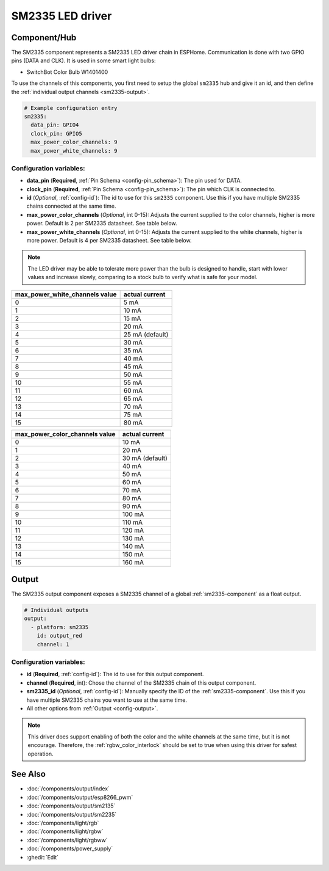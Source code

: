 SM2335 LED driver
==================

.. seo::
    :description: Instructions for setting up SM2335 LED drivers in ESPHome.
    :keywords: SM2335, SwitchBot Color Bulb W1401400

.. _sm2335-component:

Component/Hub
-------------

The SM2335 component represents a SM2335 LED driver chain in
ESPHome. Communication is done with two GPIO pins (DATA and CLK).
It is used in some smart light bulbs:

- SwitchBot Color Bulb W1401400

To use the channels of this components, you first need to setup the
global ``sm2335`` hub and give it an id, and then define the
:ref:`individual output channels <sm2335-output>`.

.. code-block:: yaml

    # Example configuration entry
    sm2335:
      data_pin: GPIO4
      clock_pin: GPIO5
      max_power_color_channels: 9
      max_power_white_channels: 9

Configuration variables:
************************

-  **data_pin** (**Required**, :ref:`Pin Schema <config-pin_schema>`): The pin used for DATA.
-  **clock_pin** (**Required**, :ref:`Pin Schema <config-pin_schema>`): The pin which CLK is
   connected to.
-  **id** (*Optional*, :ref:`config-id`): The id to use for
   this ``sm2335`` component. Use this if you have multiple SM2335 chains
   connected at the same time.
-  **max_power_color_channels** (*Optional*, int 0-15): Adjusts the current supplied to the
   color channels, higher is more power.  Default is 2 per SM2335 datasheet. See table below.
-  **max_power_white_channels** (*Optional*, int 0-15): Adjusts the current supplied to the
   white channels, higher is more power.  Default is 4 per SM2335 datasheet. See table below.

.. note::

    The LED driver may be able to tolerate more power than
    the bulb is designed to handle, start with lower values
    and increase slowly, comparing to a stock bulb to verify
    what is safe for your model.

+---------------------------------+-----------------+
| max_power_white_channels value  | actual current  |
+=================================+=================+
| 0                               | 5 mA            |
+---------------------------------+-----------------+
| 1                               | 10 mA           |
+---------------------------------+-----------------+
| 2                               | 15 mA           |
+---------------------------------+-----------------+
| 3                               | 20 mA           |
+---------------------------------+-----------------+
| 4                               | 25 mA (default) |
+---------------------------------+-----------------+
| 5                               | 30 mA           |
+---------------------------------+-----------------+
| 6                               | 35 mA           |
+---------------------------------+-----------------+
| 7                               | 40 mA           |
+---------------------------------+-----------------+
| 8                               | 45 mA           |
+---------------------------------+-----------------+
| 9                               | 50 mA           |
+---------------------------------+-----------------+
| 10                              | 55 mA           |
+---------------------------------+-----------------+
| 11                              | 60 mA           |
+---------------------------------+-----------------+
| 12                              | 65 mA           |
+---------------------------------+-----------------+
| 13                              | 70 mA           |
+---------------------------------+-----------------+
| 14                              | 75 mA           |
+---------------------------------+-----------------+
| 15                              | 80 mA           |
+---------------------------------+-----------------+

+---------------------------------+-----------------+
| max_power_color_channels value  | actual current  |
+=================================+=================+
| 0                               | 10 mA           |
+---------------------------------+-----------------+
| 1                               | 20 mA           |
+---------------------------------+-----------------+
| 2                               | 30 mA (default) |
+---------------------------------+-----------------+
| 3                               | 40 mA           |
+---------------------------------+-----------------+
| 4                               | 50 mA           |
+---------------------------------+-----------------+
| 5                               | 60 mA           |
+---------------------------------+-----------------+
| 6                               | 70 mA           |
+---------------------------------+-----------------+
| 7                               | 80 mA           |
+---------------------------------+-----------------+
| 8                               | 90 mA           |
+---------------------------------+-----------------+
| 9                               | 100 mA          |
+---------------------------------+-----------------+
| 10                              | 110 mA          |
+---------------------------------+-----------------+
| 11                              | 120 mA          |
+---------------------------------+-----------------+
| 12                              | 130 mA          |
+---------------------------------+-----------------+
| 13                              | 140 mA          |
+---------------------------------+-----------------+
| 14                              | 150 mA          |
+---------------------------------+-----------------+
| 15                              | 160 mA          |
+---------------------------------+-----------------+

.. _sm2335-output:

Output
------

The SM2335 output component exposes a SM2335 channel of a global
:ref:`sm2335-component` as a float output.

.. code-block:: yaml

    # Individual outputs
    output:
      - platform: sm2335
        id: output_red
        channel: 1

Configuration variables:
************************

- **id** (**Required**, :ref:`config-id`): The id to use for this output component.
- **channel** (**Required**, int): Chose the channel of the SM2335 chain of
  this output component.
- **sm2335_id** (*Optional*, :ref:`config-id`): Manually specify the ID of the
  :ref:`sm2335-component`.
  Use this if you have multiple SM2335 chains you want to use at the same time.
- All other options from :ref:`Output <config-output>`.

.. note::

    This driver does support enabling of both the color and the white channels
    at the same time, but it is not encourage. Therefore, the :ref:`rgbw_color_interlock`
    should be set to true when using this driver for safest operation.

See Also
--------

- :doc:`/components/output/index`
- :doc:`/components/output/esp8266_pwm`
- :doc:`/components/output/sm2135`
- :doc:`/components/output/sm2235`
- :doc:`/components/light/rgb`
- :doc:`/components/light/rgbw`
- :doc:`/components/light/rgbww`
- :doc:`/components/power_supply`
- :ghedit:`Edit`
